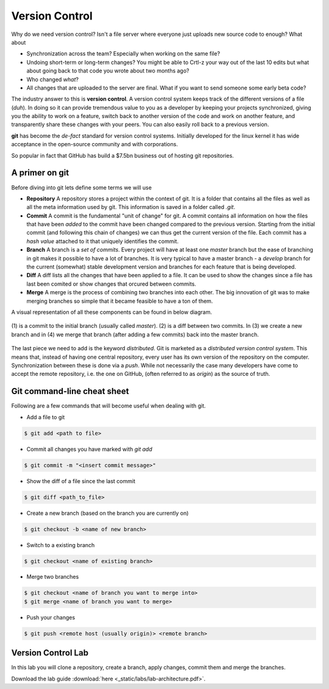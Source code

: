 Version Control
===============

Why do we need version control? Isn't a file server where everyone just uploads new source 
code to enough? What about

* Synchronization across the team? Especially when working on the same file?
* Undoing short-term or long-term changes? You might be able to Crtl-z your way out of the last 10 edits but what about going back to that code you wrote about two months ago?
* Who changed *what*?
* All changes that are uploaded to the server are final. What if you want to send someone some early beta code?

The industry answer to this is **version control**. A version control system keeps track of the different versions of a 
file (*duh*). In doing so it can provide tremendous value to you as a developer by keeping your projects synchronized, 
giving you the ability to work on a feature, switch back to another version of the code and work on another feature, and 
transparently share these changes with your peers. You can also easily roll back to a previous version. 

**git** has become the *de-fact* standard for version control systems. Initially developed for the linux kernel it has 
wide acceptance in the open-source community and with corporations.

So popular in fact that GitHub has build a $7.5bn business out of hosting git repositories.

.. figure:: _static/nerdstagram.jpeg
    :width: 70%
    :align: center

A primer on git
---------------

Before diving into git lets define some terms we will use 

* **Repository** A repository stores a project within the context of git. It is a folder that contains all the files as well as all the meta information used by git. This information is saved in a folder called `.git`.
* **Commit** A commit is the fundamental "unit of change" for git. A commit contains all information on how the files that have been *added* to the commit have been changed compared to the previous version. Starting from the initial commit (and following this chain of changes) we can thus get the current version of the file. Each commit has a *hash value* attached to it that uniquely identifies the commit.
* **Branch** A branch is a *set of commits*. Every project will have at least one *master* branch but the ease of branching in git makes it possible to have a lot of branches. It is very typical to have a master branch - a *develop* branch for the current (somewhat) stable development version and branches for each feature that is being developed.
* **Diff** A diff lists all the changes that have been applied to a file. It can be used to show the changes since a file has last been comited or show changes that orcured between commits.
* **Merge** A merge is the process of combining two branches into each other. The big innovation of git was to make merging branches so simple that it became feasible to have a ton of them.

A visual representation of all these components can be found in below diagram.

.. figure:: _static/git_components.png
    :width: 100%
    :align: center

    \(1\) is a commit to the initial branch (usually called *master*). (2) is a diff between two commits. In (3) we create a new branch and in (4) we merge that branch (after adding a few commits) back into the master branch.

The last piece we need to add is the keyword *distributed*. Git is marketed as a *distributed version control system*. This means that, instead of having one central repository, every user has its own version of the repository on the computer. Synchronization between these is done via a *push*. While not necessarily the case many developers have come to accept the remote repository, i.e. the one on GitHub, (often referred to as *origin*) as the source of truth.

Git command-line cheat sheet
----------------------------

Following are a few commands that will become useful when dealing with git.

* Add a file to git 

.. code-block:: bash

    $ git add <path to file>

* Commit all changes you have marked with `git add`

.. code-block:: bash

    $ git commit -m "<insert commit message>"

* Show the diff of a file since the last commit 

.. code-block:: bash

    $ git diff <path_to_file>

* Create a new branch (based on the branch you are currently on)

.. code-block:: bash

    $ git checkout -b <name of new branch>

* Switch to a existing branch 

.. code-block:: bash

    $ git checkout <name of existing branch>

* Merge two branches 

.. code-block:: bash

    $ git checkout <name of branch you want to merge into>
    $ git merge <name of branch you want to merge>

* Push your changes 

.. code-block:: bash

    $ git push <remote host (usually origin)> <remote branch>

Version Control Lab
-------------------

In this lab you will clone a repository, create a branch, apply changes, commit them and merge the branches.

Download the lab guide :download:`here <_static/labs/lab-architecture.pdf>`.